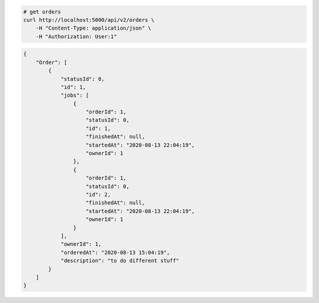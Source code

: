 .. code-block:: bash 
    
    # get orders
    curl http://localhost:5000/api/v2/orders \
        -H "Content-Type: application/json" \
        -H "Authorization: User:1"
    
..

.. code-block:: JSON 

    {
        "Order": [
            {
                "statusId": 0,
                "id": 1,
                "jobs": [
                    {
                        "orderId": 1,
                        "statusId": 0,
                        "id": 1,
                        "finishedAt": null,
                        "startedAt": "2020-08-13 22:04:19",
                        "ownerId": 1
                    },
                    {
                        "orderId": 1,
                        "statusId": 0,
                        "id": 2,
                        "finishedAt": null,
                        "startedAt": "2020-08-13 22:04:19",
                        "ownerId": 1
                    }
                ],
                "ownerId": 1,
                "orderedAt": "2020-08-13 15:04:19",
                "description": "to do different stuff"
            }
        ]
    }

..
